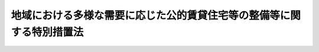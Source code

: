 .. _H17HO079:

======================================================================
地域における多様な需要に応じた公的賃貸住宅等の整備等に関する特別措置法
======================================================================

.. raw:: html
    
    
    <b>地域における多様な需要に応じた公的賃貸住宅等の整備等に関する特別措置法<br>
    （平成十七年六月二十九日法律第七十九号）</b><br><br>
    <div align="right">最終改正：平成二四年六月二七日法律第五一号</div><br><a name="0000000000000000000000000000000000000000000000000000000000000000000000000000000"></a>
    <br>
    　<a href="#1000000000001000000000000000000000000000000000000000000000000000000000000000000" target="data">第一章　総則（第一条―第三条）</a>
    <br>
    　<a href="#1000000000002000000000000000000000000000000000000000000000000000000000000000000" target="data">第二章　基本方針及び地域住宅協議会（第四条・第五条）</a>
    <br>
    　<a href="#1000000000003000000000000000000000000000000000000000000000000000000000000000000" target="data">第三章　地域住宅計画に基づく特別の措置</a>
    <br>
    　　<a href="#1000000000003000000001000000000000000000000000000000000000000000000000000000000" target="data">第一節　地域住宅計画の作成等（第六条）</a>
    <br>
    　　<a href="#1000000000003000000002000000000000000000000000000000000000000000000000000000000" target="data">第二節　交付金（第七条―第十条）</a>
    <br>
    　　<a href="#1000000000003000000003000000000000000000000000000000000000000000000000000000000" target="data">第三節　公的賃貸住宅等の整備等に関する特例（第十一条―第十三条）</a>
    <br>
    　<a href="#1000000000004000000000000000000000000000000000000000000000000000000000000000000" target="data">第四章　雑則（第十四条・第十五条）</a>
    <br>
    　<a href="#5000000000000000000000000000000000000000000000000000000000000000000000000000000" target="data">附則</a>
    <br>
    
    <p>　　　<b><a name="1000000000001000000000000000000000000000000000000000000000000000000000000000000">第一章　総則</a>
    </b>
    </p><p>
    </p><div class="arttitle"><a name="1000000000000000000000000000000000000000000000000100000000000000000000000000000">（目的）</a>
    </div><div class="item"><b>第一条</b>
    <a name="1000000000000000000000000000000000000000000000000100000000001000000000000000000"></a>
    　この法律は、社会経済情勢の変化に伴い国民の住宅に対する需要が地域において多様なものとなっていることにかんがみ、地域における多様な需要に応じた公的賃貸住宅等の整備等を、地方公共団体の自主性を尊重しつつ推進するため、国土交通大臣が策定する基本方針について定めるとともに、地域住宅計画に基づく公的賃貸住宅等の整備に関する事業その他の事業又は事務に充てるための交付金の交付等の特別の措置を講じ、もって国民生活の安定と豊かで住みよい地域社会の実現に寄与することを目的とする。
    </div>
    
    <p>
    </p><div class="arttitle"><a name="1000000000000000000000000000000000000000000000000200000000000000000000000000000">（定義）</a>
    </div><div class="item"><b>第二条</b>
    <a name="1000000000000000000000000000000000000000000000000200000000001000000000000000000"></a>
    　この法律において「公的賃貸住宅等」とは、次の各号のいずれかに該当する住宅をいう。
    <div class="number"><b><a name="1000000000000000000000000000000000000000000000000200000000001000000001000000000">一</a>
    </b>
    　地方公共団体が整備する住宅（地方公共団体がその整備に要する費用の一部を負担して整備の推進を図る住宅を含む。）
    </div>
    <div class="number"><b><a name="1000000000000000000000000000000000000000000000000200000000001000000002000000000">二</a>
    </b>
    　独立行政法人都市再生機構（以下「機構」という。）又は地方住宅供給公社（以下「公社」という。）が整備する賃貸住宅
    </div>
    <div class="number"><b><a name="1000000000000000000000000000000000000000000000000200000000001000000003000000000">三</a>
    </b>
    　<a href="/cgi-bin/idxrefer.cgi?H_FILE=%95%bd%8c%dc%96%40%8c%dc%93%f1&amp;REF_NAME=%93%c1%92%e8%97%44%97%c7%92%c0%91%dd%8f%5a%91%ee%82%cc%8b%9f%8b%8b%82%cc%91%a3%90%69%82%c9%8a%d6%82%b7%82%e9%96%40%97%a5&amp;ANCHOR_F=&amp;ANCHOR_T=" target="inyo">特定優良賃貸住宅の供給の促進に関する法律</a>
    （平成五年法律第五十二号。以下「特定優良賃貸住宅法」という。）<a href="/cgi-bin/idxrefer.cgi?H_FILE=%95%bd%8c%dc%96%40%8c%dc%93%f1&amp;REF_NAME=%91%e6%98%5a%8f%f0&amp;ANCHOR_F=1000000000000000000000000000000000000000000000000600000000000000000000000000000&amp;ANCHOR_T=1000000000000000000000000000000000000000000000000600000000000000000000000000000#1000000000000000000000000000000000000000000000000600000000000000000000000000000" target="inyo">第六条</a>
    に規定する特定優良賃貸住宅（以下「特定優良賃貸住宅」という。）
    </div>
    <div class="number"><b><a name="1000000000000000000000000000000000000000000000000200000000001000000004000000000">四</a>
    </b>
    　<a href="/cgi-bin/idxrefer.cgi?H_FILE=%95%bd%88%ea%8e%4f%96%40%93%f1%98%5a&amp;REF_NAME=%8d%82%97%ee%8e%d2%82%cc%8b%8f%8f%5a%82%cc%88%c0%92%e8%8a%6d%95%db%82%c9%8a%d6%82%b7%82%e9%96%40%97%a5&amp;ANCHOR_F=&amp;ANCHOR_T=" target="inyo">高齢者の居住の安定確保に関する法律</a>
    （平成十三年法律第二十六号。以下「高齢者居住安定確保法」という。）<a href="/cgi-bin/idxrefer.cgi?H_FILE=%95%bd%88%ea%8e%4f%96%40%93%f1%98%5a&amp;REF_NAME=%91%e6%8c%dc%8f%f0%91%e6%88%ea%8d%80&amp;ANCHOR_F=1000000000000000000000000000000000000000000000000500000000001000000000000000000&amp;ANCHOR_T=1000000000000000000000000000000000000000000000000500000000001000000000000000000#1000000000000000000000000000000000000000000000000500000000001000000000000000000" target="inyo">第五条第一項</a>
    の登録（<a href="/cgi-bin/idxrefer.cgi?H_FILE=%95%bd%88%ea%8e%4f%96%40%93%f1%98%5a&amp;REF_NAME=%93%af%8f%f0%91%e6%93%f1%8d%80&amp;ANCHOR_F=1000000000000000000000000000000000000000000000000500000000002000000000000000000&amp;ANCHOR_T=1000000000000000000000000000000000000000000000000500000000002000000000000000000#1000000000000000000000000000000000000000000000000500000000002000000000000000000" target="inyo">同条第二項</a>
    の登録の更新を含む。）に係る<a href="/cgi-bin/idxrefer.cgi?H_FILE=%95%bd%88%ea%8e%4f%96%40%93%f1%98%5a&amp;REF_NAME=%93%af%8f%f0%91%e6%88%ea%8d%80&amp;ANCHOR_F=1000000000000000000000000000000000000000000000000500000000001000000000000000000&amp;ANCHOR_T=1000000000000000000000000000000000000000000000000500000000001000000000000000000#1000000000000000000000000000000000000000000000000500000000001000000000000000000" target="inyo">同条第一項</a>
    に規定するサービス付き高齢者向け住宅（以下「登録サービス付き高齢者向け住宅」という。）
    </div>
    </div>
    <div class="item"><b><a name="1000000000000000000000000000000000000000000000000200000000002000000000000000000">２</a>
    </b>
    　この法律において「公共公益施設」とは、公的賃貸住宅等の整備に関する事業の施行に関連して必要となる施設であって、次の各号のいずれかに該当するものをいう。
    <div class="number"><b><a name="1000000000000000000000000000000000000000000000000200000000002000000001000000000">一</a>
    </b>
    　道路、公園、広場その他政令で定める公共の用に供する施設
    </div>
    <div class="number"><b><a name="1000000000000000000000000000000000000000000000000200000000002000000002000000000">二</a>
    </b>
    　公的賃貸住宅等の居住者の福祉又は利便のため必要な施設
    </div>
    </div>
    <div class="item"><b><a name="1000000000000000000000000000000000000000000000000200000000003000000000000000000">３</a>
    </b>
    　この法律において「公的賃貸住宅等の整備等」とは、公的賃貸住宅等又は公共公益施設の整備及び管理をいう。
    </div>
    
    <p>
    </p><div class="arttitle"><a name="1000000000000000000000000000000000000000000000000300000000000000000000000000000">（国及び地方公共団体の努力義務）</a>
    </div><div class="item"><b>第三条</b>
    <a name="1000000000000000000000000000000000000000000000000300000000001000000000000000000"></a>
    　国及び地方公共団体は、地域における住宅に対する多様な需要に応じた適切な規模、構造及び設備を有する良質な住宅の供給並びに市街地の整備改善を通じた良好な居住環境の形成を図るため、民間事業者の能力の活用及び居住者の福祉又は利便の増進に関する施策との連携を図りつつ、公的賃貸住宅等の整備に関する事業の実施、既存の公的賃貸住宅等の有効活用その他の必要な措置を講ずるよう努めなければならない。
    </div>
    
    
    <p>　　　<b><a name="1000000000002000000000000000000000000000000000000000000000000000000000000000000">第二章　基本方針及び地域住宅協議会</a>
    </b>
    </p><p>
    </p><div class="arttitle"><a name="1000000000000000000000000000000000000000000000000400000000000000000000000000000">（基本方針）</a>
    </div><div class="item"><b>第四条</b>
    <a name="1000000000000000000000000000000000000000000000000400000000001000000000000000000"></a>
    　国土交通大臣は、地域における住宅に対する多様な需要に応じた公的賃貸住宅等の整備等に関する基本的な方針（以下「基本方針」という。）を定めなければならない。
    </div>
    <div class="item"><b><a name="1000000000000000000000000000000000000000000000000400000000002000000000000000000">２</a>
    </b>
    　基本方針においては、次に掲げる事項を定めるものとする。
    <div class="number"><b><a name="1000000000000000000000000000000000000000000000000400000000002000000001000000000">一</a>
    </b>
    　地域における住宅に対する多様な需要に応じた公的賃貸住宅等の整備等の基本的方向
    </div>
    <div class="number"><b><a name="1000000000000000000000000000000000000000000000000400000000002000000002000000000">二</a>
    </b>
    　公的賃貸住宅等及び公共公益施設の整備に関する基本的事項
    </div>
    <div class="number"><b><a name="1000000000000000000000000000000000000000000000000400000000002000000003000000000">三</a>
    </b>
    　公的賃貸住宅等の有効活用、賃貸の条件その他の管理に関する基本的事項
    </div>
    <div class="number"><b><a name="1000000000000000000000000000000000000000000000000400000000002000000004000000000">四</a>
    </b>
    　公的賃貸住宅等の居住者の福祉又は利便の増進に関する施策との連携に関する基本的事項
    </div>
    <div class="number"><b><a name="1000000000000000000000000000000000000000000000000400000000002000000005000000000">五</a>
    </b>
    　第六条第一項に規定する地域住宅計画の作成に関する基本的事項
    </div>
    <div class="number"><b><a name="1000000000000000000000000000000000000000000000000400000000002000000006000000000">六</a>
    </b>
    　前各号に掲げるもののほか、地域における住宅に対する多様な需要に応じた公的賃貸住宅等の整備等に関する重要事項
    </div>
    </div>
    <div class="item"><b><a name="1000000000000000000000000000000000000000000000000400000000003000000000000000000">３</a>
    </b>
    　国土交通大臣は、基本方針を定めようとするときは、関係行政機関の長に協議しなければならない。
    </div>
    <div class="item"><b><a name="1000000000000000000000000000000000000000000000000400000000004000000000000000000">４</a>
    </b>
    　国土交通大臣は、基本方針を定めたときは、遅滞なく、これを公表しなければならない。
    </div>
    <div class="item"><b><a name="1000000000000000000000000000000000000000000000000400000000005000000000000000000">５</a>
    </b>
    　前二項の規定は、基本方針の変更について準用する。
    </div>
    
    <p>
    </p><div class="arttitle"><a name="1000000000000000000000000000000000000000000000000500000000000000000000000000000">（地域住宅協議会）</a>
    </div><div class="item"><b>第五条</b>
    <a name="1000000000000000000000000000000000000000000000000500000000001000000000000000000"></a>
    　都道府県、市町村、機構及び公社（以下「都道府県等」という。）は、地域における住宅に対する多様な需要に応じた公的賃貸住宅等の整備等に関し必要となるべき措置について協議するため、地域住宅協議会（以下「協議会」という。）を組織することができる。この場合において、都道府県等は、必要と認めるときは、協議会に、当該都道府県等以外の公的賃貸住宅等の整備等を行う者を加えることができる。
    </div>
    <div class="item"><b><a name="1000000000000000000000000000000000000000000000000500000000002000000000000000000">２</a>
    </b>
    　前項の協議を行うための会議において協議が調った事項については、協議会の構成員は、その協議の結果を尊重しなければならない。
    </div>
    <div class="item"><b><a name="1000000000000000000000000000000000000000000000000500000000003000000000000000000">３</a>
    </b>
    　前二項に定めるもののほか、協議会の運営に関し必要な事項は、協議会が定める。
    </div>
    
    
    <p>　　　<b><a name="1000000000003000000000000000000000000000000000000000000000000000000000000000000">第三章　地域住宅計画に基づく特別の措置</a>
    </b>
    </p><p>　　　　<b><a name="1000000000003000000001000000000000000000000000000000000000000000000000000000000">第一節　地域住宅計画の作成等</a>
    </b>
    </p><p>
    </p><div class="item"><b><a name="1000000000000000000000000000000000000000000000000600000000000000000000000000000">第六条</a>
    </b>
    <a name="1000000000000000000000000000000000000000000000000600000000001000000000000000000"></a>
    　地方公共団体は、その区域について、基本方針に基づき、地域における住宅に対する多様な需要に応じた公的賃貸住宅等の整備等に関する計画（以下「地域住宅計画」という。）を作成することができる。
    </div>
    <div class="item"><b><a name="1000000000000000000000000000000000000000000000000600000000002000000000000000000">２</a>
    </b>
    　地域住宅計画には、第一号から第三号までに掲げる事項を記載するものとするとともに、第四号に掲げる事項を記載するよう努めるものとする。
    <div class="number"><b><a name="1000000000000000000000000000000000000000000000000600000000002000000001000000000">一</a>
    </b>
    　地域における住宅に対する多様な需要に対応するために必要な次に掲げる事業に関する事項<div class="para1"><b>イ</b>　公的賃貸住宅等の整備に関する事業</div>
    <div class="para1"><b>ロ</b>　公共公益施設の整備に関する事業</div>
    <div class="para1"><b>ハ</b>　その他国土交通省令で定める事業</div>
    
    </div>
    <div class="number"><b><a name="1000000000000000000000000000000000000000000000000600000000002000000002000000000">二</a>
    </b>
    　前号の事業と一体となってその効果を増大させるために必要な事業又は事務に関する事項
    </div>
    <div class="number"><b><a name="1000000000000000000000000000000000000000000000000600000000002000000003000000000">三</a>
    </b>
    　計画期間
    </div>
    <div class="number"><b><a name="1000000000000000000000000000000000000000000000000600000000002000000004000000000">四</a>
    </b>
    　地域における住宅に対する多様な需要に応じた公的賃貸住宅等の整備等に関する方針
    </div>
    </div>
    <div class="item"><b><a name="1000000000000000000000000000000000000000000000000600000000003000000000000000000">３</a>
    </b>
    　前項第一号及び第二号に掲げる事項には、当該地域住宅計画を作成する地方公共団体が実施する事業又は事務（以下「事業等」という。）に係るものを記載するほか、必要に応じ、機構、公社又は地域における良好な居住環境の形成を図る活動を行うことを目的とする<a href="/cgi-bin/idxrefer.cgi?H_FILE=%95%bd%88%ea%81%5a%96%40%8e%b5&amp;REF_NAME=%93%c1%92%e8%94%f1%89%63%97%98%8a%88%93%ae%91%a3%90%69%96%40&amp;ANCHOR_F=&amp;ANCHOR_T=" target="inyo">特定非営利活動促進法</a>
    （平成十年法律第七号）<a href="/cgi-bin/idxrefer.cgi?H_FILE=%95%bd%88%ea%81%5a%96%40%8e%b5&amp;REF_NAME=%91%e6%93%f1%8f%f0%91%e6%93%f1%8d%80&amp;ANCHOR_F=1000000000000000000000000000000000000000000000000200000000002000000000000000000&amp;ANCHOR_T=1000000000000000000000000000000000000000000000000200000000002000000000000000000#1000000000000000000000000000000000000000000000000200000000002000000000000000000" target="inyo">第二条第二項</a>
    に規定する特定非営利活動法人、一般社団法人、一般財団法人若しくはこれらに準ずる者として国土交通省令で定めるもの（以下「機構等」という。）が実施する事業等（当該地方公共団体が当該事業等に要する費用の一部を負担してその推進を図るものに限る。）に係るものを記載することができる。
    </div>
    <div class="item"><b><a name="1000000000000000000000000000000000000000000000000600000000004000000000000000000">４</a>
    </b>
    　地方公共団体は、地域住宅計画に機構等が実施する事業等に係る事項を記載しようとするときは、当該事項について、あらかじめ、当該機構等の同意を得なければならない。
    </div>
    <div class="item"><b><a name="1000000000000000000000000000000000000000000000000600000000005000000000000000000">５</a>
    </b>
    　<a href="/cgi-bin/idxrefer.cgi?H_FILE=%8f%ba%93%f1%93%f1%96%40%98%5a%8e%b5&amp;REF_NAME=%92%6e%95%fb%8e%a9%8e%a1%96%40&amp;ANCHOR_F=&amp;ANCHOR_T=" target="inyo">地方自治法</a>
    （昭和二十二年法律第六十七号）<a href="/cgi-bin/idxrefer.cgi?H_FILE=%8f%ba%93%f1%93%f1%96%40%98%5a%8e%b5&amp;REF_NAME=%91%e6%93%f1%95%53%8c%dc%8f%5c%93%f1%8f%f0%82%cc%8f%5c%8b%e3%91%e6%88%ea%8d%80&amp;ANCHOR_F=1000000000000000000000000000000000000000000000025201900000001000000000000000000&amp;ANCHOR_T=1000000000000000000000000000000000000000000000025201900000001000000000000000000#1000000000000000000000000000000000000000000000025201900000001000000000000000000" target="inyo">第二百五十二条の十九第一項</a>
    に規定する指定都市及び<a href="/cgi-bin/idxrefer.cgi?H_FILE=%8f%ba%93%f1%93%f1%96%40%98%5a%8e%b5&amp;REF_NAME=%93%af%96%40%91%e6%93%f1%95%53%8c%dc%8f%5c%93%f1%8f%f0%82%cc%93%f1%8f%5c%93%f1%91%e6%88%ea%8d%80&amp;ANCHOR_F=1000000000000000000000000000000000000000000000025202200000001000000000000000000&amp;ANCHOR_T=1000000000000000000000000000000000000000000000025202200000001000000000000000000#1000000000000000000000000000000000000000000000025202200000001000000000000000000" target="inyo">同法第二百五十二条の二十二第一項</a>
    に規定する中核市以外の市町村（特定優良賃貸住宅に係る場合にあっては、町村）は、第二項第一号イに掲げる事業に関する事項に、特定優良賃貸住宅又は登録サービス付き高齢者向け住宅の整備に関する事業に関する事項を記載しようとするときは、当該事項について、あらかじめ、都道府県知事に協議し、その同意を得なければならない。
    </div>
    <div class="item"><b><a name="1000000000000000000000000000000000000000000000000600000000006000000000000000000">６</a>
    </b>
    　地方公共団体は、<a href="/cgi-bin/idxrefer.cgi?H_FILE=%8f%ba%93%f1%98%5a%96%40%88%ea%8b%e3%8e%4f&amp;REF_NAME=%8c%f6%89%63%8f%5a%91%ee%96%40&amp;ANCHOR_F=&amp;ANCHOR_T=" target="inyo">公営住宅法</a>
    （昭和二十六年法律第百九十三号）<a href="/cgi-bin/idxrefer.cgi?H_FILE=%8f%ba%93%f1%98%5a%96%40%88%ea%8b%e3%8e%4f&amp;REF_NAME=%91%e6%93%f1%8f%f0%91%e6%8f%5c%8c%dc%8d%86&amp;ANCHOR_F=1000000000000000000000000000000000000000000000000200000000006000000015000000000&amp;ANCHOR_T=1000000000000000000000000000000000000000000000000200000000006000000015000000000#1000000000000000000000000000000000000000000000000200000000006000000015000000000" target="inyo">第二条第十五号</a>
    に規定する公営住宅建替事業（以下「公営住宅建替事業」という。）の施行に併せて当該公営住宅建替事業が施行される土地の区域において新たに公共公益施設（<a href="/cgi-bin/idxrefer.cgi?H_FILE=%95%bd%88%ea%8e%b5%96%40%88%ea%93%f1%8e%4f&amp;REF_NAME=%8f%e1%8a%51%8e%d2%82%cc%93%fa%8f%ed%90%b6%8a%88%8b%79%82%d1%8e%d0%89%ef%90%b6%8a%88%82%f0%91%8d%8d%87%93%49%82%c9%8e%78%89%87%82%b7%82%e9%82%bd%82%df%82%cc%96%40%97%a5&amp;ANCHOR_F=&amp;ANCHOR_T=" target="inyo">障害者の日常生活及び社会生活を総合的に支援するための法律</a>
    （平成十七年法律第百二十三号）<a href="/cgi-bin/idxrefer.cgi?H_FILE=%95%bd%88%ea%8e%b5%96%40%88%ea%93%f1%8e%4f&amp;REF_NAME=%91%e6%8c%dc%8f%f0%91%e6%8f%5c%8c%dc%8d%80&amp;ANCHOR_F=1000000000000000000000000000000000000000000000000500000000015000000000000000000&amp;ANCHOR_T=1000000000000000000000000000000000000000000000000500000000015000000000000000000#1000000000000000000000000000000000000000000000000500000000015000000000000000000" target="inyo">第五条第十五項</a>
    に規定する共同生活援助を行う事業の用に供する施設その他の政令で定める施設に限る。）又は<a href="/cgi-bin/idxrefer.cgi?H_FILE=%8f%ba%93%f1%98%5a%96%40%88%ea%8b%e3%8e%4f&amp;REF_NAME=%8c%f6%89%63%8f%5a%91%ee%96%40%91%e6%8e%4f%8f%5c%8f%f0%91%e6%93%f1%8d%80&amp;ANCHOR_F=1000000000000000000000000000000000000000000000003000000000002000000000000000000&amp;ANCHOR_T=1000000000000000000000000000000000000000000000003000000000002000000000000000000#1000000000000000000000000000000000000000000000003000000000002000000000000000000" target="inyo">公営住宅法第三十条第二項</a>
    に規定する公共賃貸住宅以外の特定優良賃貸住宅若しくは登録サービス付き高齢者向け住宅を整備することが地域における住宅に対する需要に応じた公的賃貸住宅等の供給及び良好な居住環境の形成のため必要と認められる場合には、第二項第一号イに掲げる事業に関する事項に、当該公営住宅建替事業に関する事項を記載することができる。
    </div>
    <div class="item"><b><a name="1000000000000000000000000000000000000000000000000600000000007000000000000000000">７</a>
    </b>
    　地方公共団体は、<a href="/cgi-bin/idxrefer.cgi?H_FILE=%95%bd%8c%dc%96%40%8c%dc%93%f1&amp;REF_NAME=%93%c1%92%e8%97%44%97%c7%92%c0%91%dd%8f%5a%91%ee%96%40%91%e6%8e%4f%8f%f0%91%e6%8e%6c%8d%86&amp;ANCHOR_F=1000000000000000000000000000000000000000000000000300000000007000000004000000000&amp;ANCHOR_T=1000000000000000000000000000000000000000000000000300000000007000000004000000000#1000000000000000000000000000000000000000000000000300000000007000000004000000000" target="inyo">特定優良賃貸住宅法第三条第四号</a>
    に規定する資格を有する入居者をその全部又は一部について確保することができない特定優良賃貸住宅を活用し、第二項第一号の事業の実施に伴い住宅の明渡しの請求を受けた者その他当該地域住宅計画を作成する地方公共団体の区域内において住宅の確保に特に配慮を要する者（<a href="/cgi-bin/idxrefer.cgi?H_FILE=%95%bd%8c%dc%96%40%8c%dc%93%f1&amp;REF_NAME=%93%c1%92%e8%97%44%97%c7%92%c0%91%dd%8f%5a%91%ee%96%40%91%e6%8e%4f%8f%f0%91%e6%8e%6c%8d%86&amp;ANCHOR_F=1000000000000000000000000000000000000000000000000300000000007000000004000000000&amp;ANCHOR_T=1000000000000000000000000000000000000000000000000300000000007000000004000000000#1000000000000000000000000000000000000000000000000300000000007000000004000000000" target="inyo">特定優良賃貸住宅法第三条第四号</a>
    に規定する資格を有する者を除く。以下「配慮入居者」という。）に対する住宅を供給することが必要と認められる場合には、同項第二号に掲げる事項に、配慮入居者及び特定優良賃貸住宅の当該配慮入居者に対する賃貸に関する事項を記載することができる。
    </div>
    <div class="item"><b><a name="1000000000000000000000000000000000000000000000000600000000008000000000000000000">８</a>
    </b>
    　地方公共団体は、地域住宅計画を作成したときは、遅滞なく、これを公表するよう努めるとともに、都道府県にあっては関係市町村に、市町村にあっては都道府県に、当該地域住宅計画の写しを送付しなければならない。
    </div>
    <div class="item"><b><a name="1000000000000000000000000000000000000000000000000600000000009000000000000000000">９</a>
    </b>
    　第三項から前項までの規定は、地域住宅計画の変更について準用する。
    </div>
    
    
    <p>　　　　<b><a name="1000000000003000000002000000000000000000000000000000000000000000000000000000000">第二節　交付金</a>
    </b>
    </p><p>
    </p><div class="arttitle"><a name="1000000000000000000000000000000000000000000000000700000000000000000000000000000">（交付金の交付等）</a>
    </div><div class="item"><b>第七条</b>
    <a name="1000000000000000000000000000000000000000000000000700000000001000000000000000000"></a>
    　地方公共団体は、次項の交付金を充てて地域住宅計画に基づく事業等の実施（機構等が実施する事業等に要する費用の一部の負担を含む。同項において同じ。）をしようとするときは、当該地域住宅計画を国土交通大臣に提出しなければならない。
    </div>
    <div class="item"><b><a name="1000000000000000000000000000000000000000000000000700000000002000000000000000000">２</a>
    </b>
    　国は、地方公共団体に対し、前項の規定により提出された地域住宅計画に基づく事業等の実施に要する経費に充てるため、公的賃貸住宅等の整備の状況その他の事項を基礎として国土交通省令で定めるところにより、予算の範囲内で、交付金を交付することができる。
    </div>
    <div class="item"><b><a name="1000000000000000000000000000000000000000000000000700000000003000000000000000000">３</a>
    </b>
    　前項の交付金を充てて行う事業に要する費用については、<a href="/cgi-bin/idxrefer.cgi?H_FILE=%8f%ba%93%f1%98%5a%96%40%88%ea%8b%e3%8e%4f&amp;REF_NAME=%8c%f6%89%63%8f%5a%91%ee%96%40&amp;ANCHOR_F=&amp;ANCHOR_T=" target="inyo">公営住宅法</a>
    その他の法令の規定に基づく国の補助又は負担は、当該規定にかかわらず、行わないものとする。
    </div>
    <div class="item"><b><a name="1000000000000000000000000000000000000000000000000700000000004000000000000000000">４</a>
    </b>
    　前三項に定めるもののほか、第二項の交付金の交付に関し必要な事項は、国土交通省令で定める。
    </div>
    
    <p>
    </p><div class="arttitle"><a name="1000000000000000000000000000000000000000000000000800000000000000000000000000000">（交付金に係る改良住宅の管理及び処分）</a>
    </div><div class="item"><b>第八条</b>
    <a name="1000000000000000000000000000000000000000000000000800000000001000000000000000000"></a>
    　前条第二項の交付金を充てて建設された<a href="/cgi-bin/idxrefer.cgi?H_FILE=%8f%ba%8e%4f%8c%dc%96%40%94%aa%8e%6c&amp;REF_NAME=%8f%5a%91%ee%92%6e%8b%e6%89%fc%97%c7%96%40&amp;ANCHOR_F=&amp;ANCHOR_T=" target="inyo">住宅地区改良法</a>
    （昭和三十五年法律第八十四号）<a href="/cgi-bin/idxrefer.cgi?H_FILE=%8f%ba%8e%4f%8c%dc%96%40%94%aa%8e%6c&amp;REF_NAME=%91%e6%93%f1%8f%f0%91%e6%98%5a%8d%80&amp;ANCHOR_F=1000000000000000000000000000000000000000000000000200000000006000000000000000000&amp;ANCHOR_T=1000000000000000000000000000000000000000000000000200000000006000000000000000000#1000000000000000000000000000000000000000000000000200000000006000000000000000000" target="inyo">第二条第六項</a>
    に規定する改良住宅についての<a href="/cgi-bin/idxrefer.cgi?H_FILE=%8f%ba%8e%4f%8c%dc%96%40%94%aa%8e%6c&amp;REF_NAME=%93%af%96%40%91%e6%93%f1%8f%5c%8b%e3%8f%f0&amp;ANCHOR_F=1000000000000000000000000000000000000000000000002900000000000000000000000000000&amp;ANCHOR_T=1000000000000000000000000000000000000000000000002900000000000000000000000000000#1000000000000000000000000000000000000000000000002900000000000000000000000000000" target="inyo">同法第二十九条</a>
    の規定の適用については、<a href="/cgi-bin/idxrefer.cgi?H_FILE=%8f%ba%8e%4f%8c%dc%96%40%94%aa%8e%6c&amp;REF_NAME=%93%af%8f%f0%91%e6%88%ea%8d%80&amp;ANCHOR_F=1000000000000000000000000000000000000000000000002900000000001000000000000000000&amp;ANCHOR_T=1000000000000000000000000000000000000000000000002900000000001000000000000000000#1000000000000000000000000000000000000000000000002900000000001000000000000000000" target="inyo">同条第一項</a>
    中「<a href="/cgi-bin/idxrefer.cgi?H_FILE=%8f%ba%8e%4f%8c%dc%96%40%94%aa%8e%6c&amp;REF_NAME=%91%e6%93%f1%8f%5c%8e%b5%8f%f0%91%e6%93%f1%8d%80&amp;ANCHOR_F=1000000000000000000000000000000000000000000000002700000000002000000000000000000&amp;ANCHOR_T=1000000000000000000000000000000000000000000000002700000000002000000000000000000#1000000000000000000000000000000000000000000000002700000000002000000000000000000" target="inyo">第二十七条第二項</a>
    の規定により国の補助を受けて」とあるのは「地域における多様な需要に応じた公的賃貸住宅等の整備等に関する特別措置法（平成十七年法律第七十九号）第七条第二項の交付金を充てて」と、同条第三項中「第十三条第三項」とあるのは「第十二条第一項中「の補助」とあるのは「の補助（地域における多様な需要に応じた公的賃貸住宅等の整備等に関する特別措置法（平成十七年法律第七十九号）第七条第二項の交付金（以下この項において「地域住宅交付金」という。）を含む。）」と、「から補助」とあるのは「から補助（地域住宅交付金を含む。）」と、旧<a href="/cgi-bin/idxrefer.cgi?H_FILE=%8f%ba%93%f1%98%5a%96%40%88%ea%8b%e3%8e%4f&amp;REF_NAME=%8c%f6%89%63%8f%5a%91%ee%96%40%91%e6%8f%5c%8e%4f%8f%f0%91%e6%8e%4f%8d%80&amp;ANCHOR_F=1000000000000000000000000000000000000000000000001300000000003000000000000000000&amp;ANCHOR_T=1000000000000000000000000000000000000000000000001300000000003000000000000000000#1000000000000000000000000000000000000000000000001300000000003000000000000000000" target="inyo">公営住宅法第十三条第三項</a>
    」とする。
    </div>
    
    <p>
    </p><div class="arttitle"><a name="1000000000000000000000000000000000000000000000000900000000000000000000000000000">（交付金に係る都心共同住宅供給事業により建設された住宅の家賃又は価額等）</a>
    </div><div class="item"><b>第九条</b>
    <a name="1000000000000000000000000000000000000000000000000900000000001000000000000000000"></a>
    　<a href="/cgi-bin/idxrefer.cgi?H_FILE=%8f%ba%8c%dc%81%5a%96%40%98%5a%8e%b5&amp;REF_NAME=%91%e5%93%73%8e%73%92%6e%88%e6%82%c9%82%a8%82%af%82%e9%8f%5a%91%ee%8b%79%82%d1%8f%5a%91%ee%92%6e%82%cc%8b%9f%8b%8b%82%cc%91%a3%90%69%82%c9%8a%d6%82%b7%82%e9%93%c1%95%ca%91%5b%92%75%96%40&amp;ANCHOR_F=&amp;ANCHOR_T=" target="inyo">大都市地域における住宅及び住宅地の供給の促進に関する特別措置法</a>
    （昭和五十年法律第六十七号）<a href="/cgi-bin/idxrefer.cgi?H_FILE=%8f%ba%8c%dc%81%5a%96%40%98%5a%8e%b5&amp;REF_NAME=%91%e6%95%53%88%ea%8f%f0%82%cc%8c%dc%91%e6%88%ea%8d%80&amp;ANCHOR_F=1000000000000000000000000000000000000000000000010100500000001000000000000000000&amp;ANCHOR_T=1000000000000000000000000000000000000000000000010100500000001000000000000000000#1000000000000000000000000000000000000000000000010100500000001000000000000000000" target="inyo">第百一条の五第一項</a>
    に規定する認定事業者である地方公共団体が<a href="/cgi-bin/idxrefer.cgi?H_FILE=%8f%ba%8c%dc%81%5a%96%40%98%5a%8e%b5&amp;REF_NAME=%91%e6%8e%b5%8f%f0%91%e6%93%f1%8d%80&amp;ANCHOR_F=1000000000000000000000000000000000000000000000000700000000002000000000000000000&amp;ANCHOR_T=1000000000000000000000000000000000000000000000000700000000002000000000000000000#1000000000000000000000000000000000000000000000000700000000002000000000000000000" target="inyo">第七条第二項</a>
    の交付金を充てて実施する都心共同住宅供給事業（<a href="/cgi-bin/idxrefer.cgi?H_FILE=%8f%ba%8c%dc%81%5a%96%40%98%5a%8e%b5&amp;REF_NAME=%93%af%96%40%91%e6%93%f1%8f%f0%91%e6%8c%dc%8d%86&amp;ANCHOR_F=1000000000000000000000000000000000000000000000000200000000001000000005000000000&amp;ANCHOR_T=1000000000000000000000000000000000000000000000000200000000001000000005000000000#1000000000000000000000000000000000000000000000000200000000001000000005000000000" target="inyo">同法第二条第五号</a>
    に規定する都心共同住宅供給事業をいう。）により建設される住宅についての<a href="/cgi-bin/idxrefer.cgi?H_FILE=%8f%ba%8c%dc%81%5a%96%40%98%5a%8e%b5&amp;REF_NAME=%93%af%96%40%91%e6%95%53%88%ea%8f%f0%82%cc%8f%5c%88%ea&amp;ANCHOR_F=1000000000000000000000000000000000000000000000010101100000000000000000000000000&amp;ANCHOR_T=1000000000000000000000000000000000000000000000010101100000000000000000000000000#1000000000000000000000000000000000000000000000010101100000000000000000000000000" target="inyo">同法第百一条の十一</a>
    及び<a href="/cgi-bin/idxrefer.cgi?H_FILE=%8f%ba%8c%dc%81%5a%96%40%98%5a%8e%b5&amp;REF_NAME=%91%e6%95%53%8f%5c%8e%4f%8f%f0%82%cc%93%f1&amp;ANCHOR_F=1000000000000000000000000000000000000000000000011300200000000000000000000000000&amp;ANCHOR_T=1000000000000000000000000000000000000000000000011300200000000000000000000000000#1000000000000000000000000000000000000000000000011300200000000000000000000000000" target="inyo">第百十三条の二</a>
    の規定の適用については、<a href="/cgi-bin/idxrefer.cgi?H_FILE=%8f%ba%8c%dc%81%5a%96%40%98%5a%8e%b5&amp;REF_NAME=%93%af%96%40%91%e6%95%53%88%ea%8f%f0%82%cc%8f%5c%88%ea%91%e6%88%ea%8d%80&amp;ANCHOR_F=1000000000000000000000000000000000000000000000010101100000001000000000000000000&amp;ANCHOR_T=1000000000000000000000000000000000000000000000010101100000001000000000000000000#1000000000000000000000000000000000000000000000010101100000001000000000000000000" target="inyo">同法第百一条の十一第一項</a>
    及び<a href="/cgi-bin/idxrefer.cgi?H_FILE=%8f%ba%8c%dc%81%5a%96%40%98%5a%8e%b5&amp;REF_NAME=%91%e6%8e%4f%8d%80&amp;ANCHOR_F=1000000000000000000000000000000000000000000000010101100000003000000000000000000&amp;ANCHOR_T=1000000000000000000000000000000000000000000000010101100000003000000000000000000#1000000000000000000000000000000000000000000000010101100000003000000000000000000" target="inyo">第三項</a>
    中「前条第一項又は第二項の規定による補助」とあるのは「地域における多様な需要に応じた公的賃貸住宅等の整備等に関する特別措置法（平成十七年法律第七十九号）第七条第二項の交付金」と、同法第百十三条の二第一号中「第百一条の十第一項又は第二項の規定による補助」とあるのは「地域における多様な需要に応じた公的賃貸住宅等の整備等に関する特別措置法第七条第二項の交付金の交付」と、「当該補助」とあるのは「当該交付金」とする。
    </div>
    
    <p>
    </p><div class="arttitle"><a name="1000000000000000000000000000000000000000000000001000000000000000000000000000000">（交付金に係る高齢者向けの優良な賃貸住宅についての周知措置）</a>
    </div><div class="item"><b>第十条</b>
    <a name="1000000000000000000000000000000000000000000000001000000000001000000000000000000"></a>
    　地方公共団体が第七条第二項の交付金を充てて整備する<a href="/cgi-bin/idxrefer.cgi?H_FILE=%95%bd%88%ea%8e%4f%96%40%93%f1%98%5a&amp;REF_NAME=%8d%82%97%ee%8e%d2%8b%8f%8f%5a%88%c0%92%e8%8a%6d%95%db%96%40%91%e6%8e%6c%8f%5c%8c%dc%8f%f0%91%e6%88%ea%8d%80&amp;ANCHOR_F=1000000000000000000000000000000000000000000000004500000000001000000000000000000&amp;ANCHOR_T=1000000000000000000000000000000000000000000000004500000000001000000000000000000#1000000000000000000000000000000000000000000000004500000000001000000000000000000" target="inyo">高齢者居住安定確保法第四十五条第一項</a>
    の賃貸住宅についての<a href="/cgi-bin/idxrefer.cgi?H_FILE=%95%bd%88%ea%8e%4f%96%40%93%f1%98%5a&amp;REF_NAME=%8d%82%97%ee%8e%d2%8b%8f%8f%5a%88%c0%92%e8%8a%6d%95%db%96%40%91%e6%8c%dc%8f%5c%8f%f0&amp;ANCHOR_F=1000000000000000000000000000000000000000000000005000000000000000000000000000000&amp;ANCHOR_T=1000000000000000000000000000000000000000000000005000000000000000000000000000000#1000000000000000000000000000000000000000000000005000000000000000000000000000000" target="inyo">高齢者居住安定確保法第五十条</a>
    の規定の適用については、<a href="/cgi-bin/idxrefer.cgi?H_FILE=%95%bd%88%ea%8e%4f%96%40%93%f1%98%5a&amp;REF_NAME=%93%af%8f%f0&amp;ANCHOR_F=1000000000000000000000000000000000000000000000005000000000000000000000000000000&amp;ANCHOR_T=1000000000000000000000000000000000000000000000005000000000000000000000000000000#1000000000000000000000000000000000000000000000005000000000000000000000000000000" target="inyo">同条</a>
    中「<a href="/cgi-bin/idxrefer.cgi?H_FILE=%95%bd%88%ea%8e%4f%96%40%93%f1%98%5a&amp;REF_NAME=%91%e6%8e%6c%8f%5c%8c%dc%8f%f0&amp;ANCHOR_F=1000000000000000000000000000000000000000000000004500000000000000000000000000000&amp;ANCHOR_T=1000000000000000000000000000000000000000000000004500000000000000000000000000000#1000000000000000000000000000000000000000000000004500000000000000000000000000000" target="inyo">第四十五条</a>
    、第四十七条第四項、第四十八条第一項若しくは前条又は第四十七条第一項の規定による費用の補助又は負担を受けて整備し、又は家賃を減額する」とあるのは、「地域における多様な需要に応じた公的賃貸住宅等の整備等に関する特別措置法（平成十七年法律第七十九号）第七条第二項の交付金を充てて整備し、又は第四十五条第二項の規定による補助を受けて家賃を減額する」とする。
    </div>
    
    
    <p>　　　　<b><a name="1000000000003000000003000000000000000000000000000000000000000000000000000000000">第三節　公的賃貸住宅等の整備等に関する特例</a>
    </b>
    </p><p>
    </p><div class="arttitle"><a name="1000000000000000000000000000000000000000000000001100000000000000000000000000000">（</a><a href="/cgi-bin/idxrefer.cgi?H_FILE=%95%bd%8c%dc%96%40%8c%dc%93%f1&amp;REF_NAME=%93%c1%92%e8%97%44%97%c7%92%c0%91%dd%8f%5a%91%ee%96%40&amp;ANCHOR_F=&amp;ANCHOR_T=" target="inyo">特定優良賃貸住宅法</a>
    の規定による事務の町村長による実施）
    </div><div class="item"><b>第十一条</b>
    <a name="1000000000000000000000000000000000000000000000001100000000001000000000000000000"></a>
    　都道府県知事は、<a href="/cgi-bin/idxrefer.cgi?H_FILE=%95%bd%8c%dc%96%40%8c%dc%93%f1&amp;REF_NAME=%93%c1%92%e8%97%44%97%c7%92%c0%91%dd%8f%5a%91%ee%96%40&amp;ANCHOR_F=&amp;ANCHOR_T=" target="inyo">特定優良賃貸住宅法</a>
    の規定又は<a href="/cgi-bin/idxrefer.cgi?H_FILE=%95%bd%8c%dc%96%40%8c%dc%93%f1&amp;REF_NAME=%91%e6%8f%5c%8e%4f%8f%f0&amp;ANCHOR_F=1000000000000000000000000000000000000000000000001300000000000000000000000000000&amp;ANCHOR_T=1000000000000000000000000000000000000000000000001300000000000000000000000000000#1000000000000000000000000000000000000000000000001300000000000000000000000000000" target="inyo">第十三条</a>
    の規定にかかわらず、これらの規定によりその権限に属する事務であって、町村が作成した地域住宅計画に第六条第三項の規定により記載された特定優良賃貸住宅の整備に関する事業に係るものについては、政令で定めるところにより、当該町村の長が行うこととすることができる。
    </div>
    
    <p>
    </p><div class="arttitle"><a name="1000000000000000000000000000000000000000000000001200000000000000000000000000000">（公営住宅建替事業の施行の要件に関する特例）</a>
    </div><div class="item"><b>第十二条</b>
    <a name="1000000000000000000000000000000000000000000000001200000000001000000000000000000"></a>
    　第六条第六項の規定により地域住宅計画に記載された公営住宅建替事業に係る<a href="/cgi-bin/idxrefer.cgi?H_FILE=%8f%ba%93%f1%98%5a%96%40%88%ea%8b%e3%8e%4f&amp;REF_NAME=%8c%f6%89%63%8f%5a%91%ee%96%40%91%e6%8e%4f%8f%5c%98%5a%8f%f0%91%e6%8e%4f%8d%86&amp;ANCHOR_F=1000000000000000000000000000000000000000000000003600000000001000000003000000000&amp;ANCHOR_T=1000000000000000000000000000000000000000000000003600000000001000000003000000000#1000000000000000000000000000000000000000000000003600000000001000000003000000000" target="inyo">公営住宅法第三十六条第三号</a>
    の規定の適用については、<a href="/cgi-bin/idxrefer.cgi?H_FILE=%8f%ba%93%f1%98%5a%96%40%88%ea%8b%e3%8e%4f&amp;REF_NAME=%93%af%8d%86&amp;ANCHOR_F=1000000000000000000000000000000000000000000000003600000000001000000003000000000&amp;ANCHOR_T=1000000000000000000000000000000000000000000000003600000000001000000003000000000#1000000000000000000000000000000000000000000000003600000000001000000003000000000" target="inyo">同号</a>
    ただし書中「社会福祉施設又は公共賃貸住宅」とあるのは、「社会福祉施設若しくは公共賃貸住宅又は地域における多様な需要に応じた公的賃貸住宅等の整備等に関する特別措置法（平成十七年法律第七十九号）第六条第一項に規定する地域住宅計画に同条第六項の規定により記載された同項に規定する公共公益施設、特定優良賃貸住宅若しくは登録サービス付き高齢者向け住宅」とする。
    </div>
    
    <p>
    </p><div class="arttitle"><a name="1000000000000000000000000000000000000000000000001300000000000000000000000000000">（特定優良賃貸住宅の入居者の資格に係る認定の基準の特例）</a>
    </div><div class="item"><b>第十三条</b>
    <a name="1000000000000000000000000000000000000000000000001300000000001000000000000000000"></a>
    　第六条第七項の規定により地域住宅計画に配慮入居者及び特定優良賃貸住宅の当該配慮入居者に対する賃貸に関する事項を記載した地方公共団体の区域内において、<a href="/cgi-bin/idxrefer.cgi?H_FILE=%95%bd%8c%dc%96%40%8c%dc%93%f1&amp;REF_NAME=%93%c1%92%e8%97%44%97%c7%92%c0%91%dd%8f%5a%91%ee%96%40%91%e6%8c%dc%8f%f0%91%e6%88%ea%8d%80&amp;ANCHOR_F=1000000000000000000000000000000000000000000000000500000000001000000000000000000&amp;ANCHOR_T=1000000000000000000000000000000000000000000000000500000000001000000000000000000#1000000000000000000000000000000000000000000000000500000000001000000000000000000" target="inyo">特定優良賃貸住宅法第五条第一項</a>
    に規定する認定事業者（第三項において「認定事業者」という。）は、特定優良賃貸住宅の全部又は一部について<a href="/cgi-bin/idxrefer.cgi?H_FILE=%95%bd%8c%dc%96%40%8c%dc%93%f1&amp;REF_NAME=%93%c1%92%e8%97%44%97%c7%92%c0%91%dd%8f%5a%91%ee%96%40%91%e6%8e%4f%8f%f0%91%e6%8e%6c%8d%86&amp;ANCHOR_F=1000000000000000000000000000000000000000000000000300000000001000000004000000000&amp;ANCHOR_T=1000000000000000000000000000000000000000000000000300000000001000000004000000000#1000000000000000000000000000000000000000000000000300000000001000000004000000000" target="inyo">特定優良賃貸住宅法第三条第四号</a>
    に規定する資格を有する入居者を国土交通省令で定める期間以上確保することができないときは、<a href="/cgi-bin/idxrefer.cgi?H_FILE=%95%bd%8c%dc%96%40%8c%dc%93%f1&amp;REF_NAME=%93%c1%92%e8%97%44%97%c7%92%c0%91%dd%8f%5a%91%ee%96%40&amp;ANCHOR_F=&amp;ANCHOR_T=" target="inyo">特定優良賃貸住宅法</a>
    の規定にかかわらず、都道府県知事（市の区域内にあっては、当該市の長。以下同じ。）の承認を受けて、その全部又は一部を当該地域住宅計画に記載された配慮入居者に賃貸することができる。
    </div>
    <div class="item"><b><a name="1000000000000000000000000000000000000000000000001300000000002000000000000000000">２</a>
    </b>
    　前項の規定により特定優良賃貸住宅の全部又は一部を賃貸する場合においては、当該賃貸借を、<a href="/cgi-bin/idxrefer.cgi?H_FILE=%95%bd%8e%4f%96%40%8b%e3%81%5a&amp;REF_NAME=%8e%d8%92%6e%8e%d8%89%c6%96%40&amp;ANCHOR_F=&amp;ANCHOR_T=" target="inyo">借地借家法</a>
    （平成三年法律第九十号）<a href="/cgi-bin/idxrefer.cgi?H_FILE=%95%bd%8e%4f%96%40%8b%e3%81%5a&amp;REF_NAME=%91%e6%8e%4f%8f%5c%94%aa%8f%f0%91%e6%88%ea%8d%80&amp;ANCHOR_F=1000000000000000000000000000000000000000000000003800000000001000000000000000000&amp;ANCHOR_T=1000000000000000000000000000000000000000000000003800000000001000000000000000000#1000000000000000000000000000000000000000000000003800000000001000000000000000000" target="inyo">第三十八条第一項</a>
    の規定による建物の賃貸借（国土交通省令で定める期間を上回らない期間を定めたものに限る。）としなければならない。
    </div>
    <div class="item"><b><a name="1000000000000000000000000000000000000000000000001300000000003000000000000000000">３</a>
    </b>
    　認定事業者が第一項の規定による都道府県知事の承認を受けた場合における<a href="/cgi-bin/idxrefer.cgi?H_FILE=%95%bd%8c%dc%96%40%8c%dc%93%f1&amp;REF_NAME=%93%c1%92%e8%97%44%97%c7%92%c0%91%dd%8f%5a%91%ee%96%40%91%e6%8f%5c%88%ea%8f%f0%91%e6%88%ea%8d%80&amp;ANCHOR_F=1000000000000000000000000000000000000000000000001100000000001000000000000000000&amp;ANCHOR_T=1000000000000000000000000000000000000000000000001100000000001000000000000000000#1000000000000000000000000000000000000000000000001100000000001000000000000000000" target="inyo">特定優良賃貸住宅法第十一条第一項</a>
    の規定の適用については、<a href="/cgi-bin/idxrefer.cgi?H_FILE=%95%bd%8c%dc%96%40%8c%dc%93%f1&amp;REF_NAME=%93%af%8d%80&amp;ANCHOR_F=1000000000000000000000000000000000000000000000001100000000001000000000000000000&amp;ANCHOR_T=1000000000000000000000000000000000000000000000001100000000001000000000000000000#1000000000000000000000000000000000000000000000001100000000001000000000000000000" target="inyo">同項</a>
    中「処分」とあるのは、「処分又は地域における多様な需要に応じた公的賃貸住宅等の整備等に関する特別措置法（平成十七年法律第七十九号）第十三条第二項の規定」とする。
    </div>
    
    
    
    <p>　　　<b><a name="1000000000004000000000000000000000000000000000000000000000000000000000000000000">第四章　雑則</a>
    </b>
    </p><p>
    </p><div class="arttitle"><a name="1000000000000000000000000000000000000000000000001400000000000000000000000000000">（国土交通省令への委任）</a>
    </div><div class="item"><b>第十四条</b>
    <a name="1000000000000000000000000000000000000000000000001400000000001000000000000000000"></a>
    　この法律に定めるもののほか、この法律の実施のため必要な事項は、国土交通省令で定める。
    </div>
    
    <p>
    </p><div class="arttitle"><a name="1000000000000000000000000000000000000000000000001500000000000000000000000000000">（経過措置）</a>
    </div><div class="item"><b>第十五条</b>
    <a name="1000000000000000000000000000000000000000000000001500000000001000000000000000000"></a>
    　この法律の規定に基づき命令を制定し、又は改廃する場合においては、その命令で、その制定又は改廃に伴い合理的に必要と判断される範囲内において、所要の経過措置を定めることができる。
    </div>
    
    
    
    <br><a name="5000000000000000000000000000000000000000000000000000000000000000000000000000000"></a>
    　　　<a name="5000000001000000000000000000000000000000000000000000000000000000000000000000000"><b>附　則　抄</b></a>
    <br>
    <p></p><div class="arttitle">（施行期日）</div>
    <div class="item"><b>１</b>
    　この法律は、公布の日から起算して三月を超えない範囲内において政令で定める日から施行する。
    </div>
    
    <br>　　　<a name="5000000002000000000000000000000000000000000000000000000000000000000000000000000"><b>附　則　（平成一七年一一月七日法律第一二三号）　抄</b></a>
    <br>
    <p>
    </p><div class="arttitle">（施行期日）</div>
    <div class="item"><b>第一条</b>
    　この法律は、平成十八年四月一日から施行する。ただし、次の各号に掲げる規定は、当該各号に定める日から施行する。
    <div class="number"><b>一</b>
    　附則第二十四条、第四十四条、第百一条、第百三条、第百十六条から第百十八条まで及び第百二十二条の規定　公布の日
    </div>
    </div>
    
    <p>
    </p><div class="arttitle">（地域における多様な需要に応じた公的賃貸住宅等の整備等に関する特別措置法の一部改正に伴う経過措置）</div>
    <div class="item"><b>第百二十条</b>
    　施行日前に前条の規定による改正前の地域における多様な需要に応じた公的賃貸住宅等の整備等に関する特別措置法第六条第六項の規定により地域住宅計画に記載された公営住宅建替事業であって当該公営住宅建替事業が施行される土地の区域において新たに附則第五十一条の規定による改正前の知的障害者福祉法第四条第十項に規定する知的障害者地域生活援助事業の用に供する施設を整備するものについては、施行日において前条の規定による改正後の地域における多様な需要に応じた公的賃貸住宅等の整備等に関する特別措置法第六条第六項の規定により地域住宅計画に記載された公営住宅建替事業であって当該公営住宅建替事業が施行される土地の区域において新たに共同生活援助を行う事業の用に供する施設を整備するものとみなす。
    </div>
    
    <p>
    </p><div class="arttitle">（罰則の適用に関する経過措置）</div>
    <div class="item"><b>第百二十一条</b>
    　この法律の施行前にした行為及びこの附則の規定によりなお従前の例によることとされる場合におけるこの法律の施行後にした行為に対する罰則の適用については、なお従前の例による。
    </div>
    
    <p>
    </p><div class="arttitle">（その他の経過措置の政令への委任）</div>
    <div class="item"><b>第百二十二条</b>
    　この附則に規定するもののほか、この法律の施行に伴い必要な経過措置は、政令で定める。
    </div>
    
    <br>　　　<a name="5000000003000000000000000000000000000000000000000000000000000000000000000000000"><b>附　則　（平成一八年六月二日法律第五〇号）　抄</b></a>
    <br>
    <p>
    　この法律は、一般社団・財団法人法の施行の日から施行する。 
    
    
    <br>　　　<a name="5000000004000000000000000000000000000000000000000000000000000000000000000000000"><b>附　則　（平成二二年一二月一〇日法律第七一号）　抄</b></a>
    <br>
    </p><p>
    </p><div class="arttitle">（施行期日）</div>
    <div class="item"><b>第一条</b>
    　この法律は、平成二十四年四月一日から施行する。ただし、次の各号に掲げる規定は、当該各号に定める日から施行する。
    <div class="number"><b>三</b>
    　第二条の規定（障害者自立支援法目次の改正規定、同法第一条の改正規定、同法第二条第一項第一号の改正規定、同法第三条の改正規定、同法第四条第一項の改正規定、同法第二章第二節第三款中第三十一条の次に一条を加える改正規定、同法第四十二条第一項の改正規定、同法第七十七条第一項第一号の改正規定並びに同法第七十七条第三項及び第七十八条第二項の改正規定を除く。）、第四条の規定（児童福祉法第二十四条の十一第一項の改正規定を除く。）及び第六条の規定並びに附則第四条から第十条まで、第十九条から第二十一条まで、第三十五条（第一号に係る部分に限る。）、第四十条、第四十二条、第四十三条、第四十六条、第四十八条、第五十条、第五十三条、第五十七条、第六十条、第六十二条、第六十四条、第六十七条、第七十条及び第七十三条の規定　平成二十四年四月一日までの間において政令で定める日
    </div>
    </div>
    
    <br>　　　<a name="5000000005000000000000000000000000000000000000000000000000000000000000000000000"><b>附　則　（平成二三年四月二八日法律第三二号）　抄</b></a>
    <br>
    <p>
    </p><div class="arttitle">（施行期日）</div>
    <div class="item"><b>第一条</b>
    　この法律は、公布の日から起算して六月を超えない範囲内において政令で定める日から施行する。
    </div>
    
    <p>
    </p><div class="arttitle">（地域における多様な需要に応じた公的賃貸住宅等の整備等に関する特別措置法の一部改正に伴う経過措置）</div>
    <div class="item"><b>第六条</b>
    　この法律の施行の際現に施行されている公営住宅建替事業（当該公営住宅建替事業の施行に併せて当該公営住宅建替事業が施行される土地の区域において新たに旧高齢者居住安定確保法第三十四条の高齢者向け優良賃貸住宅が整備されるものに限る。）であって、第二条の規定による改正前の地域における多様な需要に応じた公的賃貸住宅等の整備等に関する特別措置法第六条第六項（同条第九項において準用する場合を含む。）の規定により地域住宅計画に記載されているものに係る施行の要件に関する特例については、なお従前の例による。
    </div>
    
    <p>
    </p><div class="arttitle">（罰則に関する経過措置）</div>
    <div class="item"><b>第七条</b>
    　この法律の施行前にした行為並びに附則第二条及び第五条の規定によりなお従前の例によることとされる事項に係るこの法律の施行後にした行為に対する罰則の適用については、なお従前の例による。
    </div>
    
    <p>
    </p><div class="arttitle">（政令への委任）</div>
    <div class="item"><b>第八条</b>
    　附則第二条から前条までに定めるもののほか、この法律の施行に伴い必要な経過措置（罰則に関する経過措置を含む。）は、政令で定める。
    </div>
    
    <p>
    </p><div class="arttitle">（検討）</div>
    <div class="item"><b>第九条</b>
    　政府は、この法律の施行後五年を経過した場合において、新高齢者居住安定確保法の施行の状況について検討を加え、必要があると認めるときは、その結果に基づいて所要の措置を講ずるものとする。
    </div>
    
    <br>　　　<a name="5000000006000000000000000000000000000000000000000000000000000000000000000000000"><b>附　則　（平成二三年五月二日法律第四〇号）　抄</b></a>
    <br>
    <p>
    </p><div class="arttitle">（施行期日）</div>
    <div class="item"><b>第一条</b>
    　この法律は、公布の日から施行する。
    </div>
    
    <br>　　　<a name="5000000007000000000000000000000000000000000000000000000000000000000000000000000"><b>附　則　（平成二三年六月二二日法律第七〇号）　抄</b></a>
    <br>
    <p>
    </p><div class="arttitle">（施行期日）</div>
    <div class="item"><b>第一条</b>
    　この法律は、平成二十四年四月一日から施行する。ただし、次条の規定は公布の日から、附則第十七条の規定は地域の自主性及び自立性を高めるための改革の推進を図るための関係法律の整備に関する法律（平成二十三年法律第百五号）の公布の日又はこの法律の公布の日のいずれか遅い日から施行する。
    </div>
    
    <br>　　　<a name="5000000008000000000000000000000000000000000000000000000000000000000000000000000"><b>附　則　（平成二三年六月二四日法律第七四号）　抄</b></a>
    <br>
    <p>
    </p><div class="arttitle">（施行期日）</div>
    <div class="item"><b>第一条</b>
    　この法律は、公布の日から起算して二十日を経過した日から施行する。
    </div>
    
    <br>　　　<a name="5000000009000000000000000000000000000000000000000000000000000000000000000000000"><b>附　則　（平成二三年八月三〇日法律第一〇五号）　抄</b></a>
    <br>
    <p>
    </p><div class="arttitle">（施行期日）</div>
    <div class="item"><b>第一条</b>
    　この法律は、公布の日から施行する。ただし、次の各号に掲げる規定は、当該各号に定める日から施行する。
    <div class="number"><b>一</b>
    　第十条（構造改革特別区域法第十八条の改正規定を除く。）、第十二条、第十四条（地方自治法別表第一公営住宅法（昭和二十六年法律第百九十三号）の項及び道路法（昭和二十七年法律第百八十号）の項の改正規定に限る。）、第十六条（地方公共団体の財政の健全化に関する法律第二条及び第十三条の改正規定を除く。）、第五十九条、第六十五条（農地法第五十七条の改正規定に限る。）、第七十六条、第七十九条（特定農山村地域における農林業等の活性化のための基盤整備の促進に関する法律第十四条の改正規定に限る。）、第九十八条（公営住宅法第六条、第七条及び附則第二項の改正規定を除く。）、第九十九条（道路法第十七条、第十八条、第二十四条、第二十七条、第四十八条の四から第四十八条の七まで及び第九十七条の改正規定に限る。）、第百二条（道路整備特別措置法第三条、第四条、第八条、第十条、第十二条、第十四条及び第十七条の改正規定に限る。）、第百四条、第百十条（共同溝の整備等に関する特別措置法第二十六条の改正規定に限る。）、第百十四条、第百二十一条（都市再開発法第百三十三条の改正規定に限る。）、第百二十五条（公有地の拡大の推進に関する法律第九条の改正規定に限る。）、第百三十一条（大都市地域における住宅及び住宅地の供給の促進に関する特別措置法第百条の改正規定に限る。）、第百三十三条、第百四十一条、第百四十七条（電線共同溝の整備等に関する特別措置法第二十七条の改正規定に限る。）、第百四十九条（密集市街地における防災街区の整備の促進に関する法律第十三条、第二百七十七条、第二百九十一条、第二百九十三条から第二百九十五条まで及び第二百九十八条の改正規定に限る。）、第百五十三条、第百五十五条（都市再生特別措置法第四十六条、第四十六条の二及び第五十一条第一項の改正規定に限る。）、第百五十六条（マンションの建替えの円滑化等に関する法律第百二条の改正規定に限る。）、第百五十九条、第百六十条（地域における多様な需要に応じた公的賃貸住宅等の整備等に関する特別措置法第六条第二項及び第三項の改正規定、同条第五項の改正規定（「第二項第二号イ」を「第二項第一号イ」に改める部分に限る。）並びに同条第六項及び第七項の改正規定に限る。）、第百六十二条（高齢者、障害者等の移動等の円滑化の促進に関する法律第二十五条の改正規定（同条第七項中「ときは」を「場合において、次条第一項の協議会が組織されていないときは」に改め、「次条第一項の協議会が組織されている場合には協議会における協議を、同項の協議会が組織されていない場合には」を削る部分を除く。）並びに同法第三十二条、第三十九条及び第五十四条の改正規定に限る。）、第百六十三条、第百六十六条、第百六十七条、第百七十一条（廃棄物の処理及び清掃に関する法律第五条の五第二項第五号の改正規定に限る。）、第百七十五条及び第百八十六条（ポリ塩化ビフェニル廃棄物の適正な処理の推進に関する特別措置法第七条第二項第三号の改正規定に限る。）の規定並びに附則第三十三条、第五十条、第七十二条第四項、第七十三条、第八十七条（地方税法（昭和二十五年法律第二百二十六号）第五百八十七条の二及び附則第十一条の改正規定に限る。）、第九十一条（租税特別措置法（昭和三十二年法律第二十六号）第三十三条、第三十四条の三第二項第五号及び第六十四条の改正規定に限る。）、第九十二条（高速自動車国道法（昭和三十二年法律第七十九号）第二十五条の改正規定を除く。）、第九十三条、第九十五条、第百十一条、第百十三条、第百十五条及び第百十八条の規定　公布の日から起算して三月を経過した日
    </div>
    <div class="number"><b>二</b>
    　第二条、第十条（構造改革特別区域法第十八条の改正規定に限る。）、第十四条（地方自治法第二百五十二条の十九、第二百六十条並びに別表第一騒音規制法（昭和四十三年法律第九十八号）の項、都市計画法（昭和四十三年法律第百号）の項、都市再開発法（昭和四十四年法律第三十八号）の項、環境基本法（平成五年法律第九十一号）の項及び密集市街地における防災街区の整備の促進に関する法律（平成九年法律第四十九号）の項並びに別表第二都市再開発法（昭和四十四年法律第三十八号）の項、公有地の拡大の推進に関する法律（昭和四十七年法律第六十六号）の項、大都市地域における住宅及び住宅地の供給の促進に関する特別措置法（昭和五十年法律第六十七号）の項、密集市街地における防災街区の整備の促進に関する法律（平成九年法律第四十九号）の項及びマンションの建替えの円滑化等に関する法律（平成十四年法律第七十八号）の項の改正規定に限る。）、第十七条から第十九条まで、第二十二条（児童福祉法第二十一条の五の六、第二十一条の五の十五、第二十一条の五の二十三、第二十四条の九、第二十四条の十七、第二十四条の二十八及び第二十四条の三十六の改正規定に限る。）、第二十三条から第二十七条まで、第二十九条から第三十三条まで、第三十四条（社会福祉法第六十二条、第六十五条及び第七十一条の改正規定に限る。）、第三十五条、第三十七条、第三十八条（水道法第四十六条、第四十八条の二、第五十条及び第五十条の二の改正規定を除く。）、第三十九条、第四十三条（職業能力開発促進法第十九条、第二十三条、第二十八条及び第三十条の二の改正規定に限る。）、第五十一条（感染症の予防及び感染症の患者に対する医療に関する法律第六十四条の改正規定に限る。）、第五十四条（障害者自立支援法第八十八条及び第八十九条の改正規定を除く。）、第六十五条（農地法第三条第一項第九号、第四条、第五条及び第五十七条の改正規定を除く。）、第八十七条から第九十二条まで、第九十九条（道路法第二十四条の三及び第四十八条の三の改正規定に限る。）、第百一条（土地区画整理法第七十六条の改正規定に限る。）、第百二条（道路整備特別措置法第十八条から第二十一条まで、第二十七条、第四十九条及び第五十条の改正規定に限る。）、第百三条、第百五条（駐車場法第四条の改正規定を除く。）、第百七条、第百八条、第百十五条（首都圏近郊緑地保全法第十五条及び第十七条の改正規定に限る。）、第百十六条（流通業務市街地の整備に関する法律第三条の二の改正規定を除く。）、第百十八条（近畿圏の保全区域の整備に関する法律第十六条及び第十八条の改正規定に限る。）、第百二十条（都市計画法第六条の二、第七条の二、第八条、第十条の二から第十二条の二まで、第十二条の四、第十二条の五、第十二条の十、第十四条、第二十条、第二十三条、第三十三条及び第五十八条の二の改正規定を除く。）、第百二十一条（都市再開発法第七条の四から第七条の七まで、第六十条から第六十二条まで、第六十六条、第九十八条、第九十九条の八、第百三十九条の三、第百四十一条の二及び第百四十二条の改正規定に限る。）、第百二十五条（公有地の拡大の推進に関する法律第九条の改正規定を除く。）、第百二十八条（都市緑地法第二十条及び第三十九条の改正規定を除く。）、第百三十一条（大都市地域における住宅及び住宅地の供給の促進に関する特別措置法第七条、第二十六条、第六十四条、第六十七条、第百四条及び第百九条の二の改正規定に限る。）、第百四十二条（地方拠点都市地域の整備及び産業業務施設の再配置の促進に関する法律第十八条及び第二十一条から第二十三条までの改正規定に限る。）、第百四十五条、第百四十六条（被災市街地復興特別措置法第五条及び第七条第三項の改正規定を除く。）、第百四十九条（密集市街地における防災街区の整備の促進に関する法律第二十条、第二十一条、第百九十一条、第百九十二条、第百九十七条、第二百三十三条、第二百四十一条、第二百八十三条、第三百十一条及び第三百十八条の改正規定に限る。）、第百五十五条（都市再生特別措置法第五十一条第四項の改正規定に限る。）、第百五十六条（マンションの建替えの円滑化等に関する法律第百二条の改正規定を除く。）、第百五十七条、第百五十八条（景観法第五十七条の改正規定に限る。）、第百六十条（地域における多様な需要に応じた公的賃貸住宅等の整備等に関する特別措置法第六条第五項の改正規定（「第二項第二号イ」を「第二項第一号イ」に改める部分を除く。）並びに同法第十一条及び第十三条の改正規定に限る。）、第百六十二条（高齢者、障害者等の移動等の円滑化の促進に関する法律第十条、第十二条、第十三条、第三十六条第二項及び第五十六条の改正規定に限る。）、第百六十五条（地域における歴史的風致の維持及び向上に関する法律第二十四条及び第二十九条の改正規定に限る。）、第百六十九条、第百七十一条（廃棄物の処理及び清掃に関する法律第二十一条の改正規定に限る。）、第百七十四条、第百七十八条、第百八十二条（環境基本法第十六条及び第四十条の二の改正規定に限る。）及び第百八十七条（鳥獣の保護及び狩猟の適正化に関する法律第十五条の改正規定、同法第二十八条第九項の改正規定（「第四条第三項」を「第四条第四項」に改める部分を除く。）、同法第二十九条第四項の改正規定（「第四条第三項」を「第四条第四項」に改める部分を除く。）並びに同法第三十四条及び第三十五条の改正規定に限る。）の規定並びに附則第十三条、第十五条から第二十四条まで、第二十五条第一項、第二十六条、第二十七条第一項から第三項まで、第三十条から第三十二条まで、第三十八条、第四十四条、第四十六条第一項及び第四項、第四十七条から第四十九条まで、第五十一条から第五十三条まで、第五十五条、第五十八条、第五十九条、第六十一条から第六十九条まで、第七十一条、第七十二条第一項から第三項まで、第七十四条から第七十六条まで、第七十八条、第八十条第一項及び第三項、第八十三条、第八十七条（地方税法第五百八十七条の二及び附則第十一条の改正規定を除く。）、第八十九条、第九十条、第九十二条（高速自動車国道法第二十五条の改正規定に限る。）、第百一条、第百二条、第百五条から第百七条まで、第百十二条、第百十七条（地域における多様な主体の連携による生物の多様性の保全のための活動の促進等に関する法律（平成二十二年法律第七十二号）第四条第八項の改正規定に限る。）、第百十九条、第百二十一条の二並びに第百二十三条第二項の規定　平成二十四年四月一日 
    </div>
    </div>
    
    <p>
    </p><div class="arttitle">（地域における多様な需要に応じた公的賃貸住宅等の整備等に関する特別措置法の一部改正に伴う調整規定）</div>
    <div class="item"><b>第十条</b>
    　附則第一条第二号に掲げる規定の施行の日が高齢者の居住の安定確保に関する法律等の一部を改正する法律の施行の日前である場合には、同日の前日までの間における地域における多様な需要に応じた公的賃貸住宅等の整備等に関する特別措置法第六条第五項及び第十一条の規定の適用については、同法第六条第五項中「、町村」とあるのは「、町村。第十一条において同じ。」と、同法第十一条の見出し中「町村長」とあるのは「市町村長」と、同条中「町村が」とあるのは「指定都市及び中核市以外の市町村が」と、「当該町村」とあるのは「当該市町村」とする。
    </div>
    
    <p>
    </p><div class="arttitle">（地域における多様な需要に応じた公的賃貸住宅等の整備等に関する特別措置法の一部改正に伴う経過措置）</div>
    <div class="item"><b>第七十一条</b>
    　第百六十条の規定（地域における多様な需要に応じた公的賃貸住宅等の整備等に関する特別措置法第六条第五項の改正規定（「第二項第二号イ」を「第二項第一号イ」に改める部分を除く。）並びに同法第十一条及び第十三条の改正規定に限る。以下この条において同じ。）の施行の際現に効力を有する第百六十条の規定による改正前の地域における多様な需要に応じた公的賃貸住宅等の整備等に関する特別措置法第十三条第一項の規定により都道府県知事が行った承認又は現に同項の規定により都道府県知事に対して行っている承認の申請で、第百六十条の規定による改正後の地域における多様な需要に応じた公的賃貸住宅等の整備等に関する特別措置法第十三条第一項の規定により市長が行うこととなる事務に係るものは、同項の規定により当該市長が行った承認又は当該市長に対して行った承認の申請とみなす。
    </div>
    
    <p>
    </p><div class="arttitle">（罰則に関する経過措置）</div>
    <div class="item"><b>第八十一条</b>
    　この法律（附則第一条各号に掲げる規定にあっては、当該規定。以下この条において同じ。）の施行前にした行為及びこの附則の規定によりなお従前の例によることとされる場合におけるこの法律の施行後にした行為に対する罰則の適用については、なお従前の例による。
    </div>
    
    <p>
    </p><div class="arttitle">（政令への委任）</div>
    <div class="item"><b>第八十二条</b>
    　この附則に規定するもののほか、この法律の施行に関し必要な経過措置（罰則に関する経過措置を含む。）は、政令で定める。
    </div>
    
    <br>　　　<a name="5000000010000000000000000000000000000000000000000000000000000000000000000000000"><b>附　則　（平成二三年一二月一四日法律第一二二号）　抄</b></a>
    <br>
    <p>
    </p><div class="arttitle">（施行期日）</div>
    <div class="item"><b>第一条</b>
    　この法律は、公布の日から起算して二月を超えない範囲内において政令で定める日から施行する。ただし、次の各号に掲げる規定は、当該各号に定める日から施行する。
    <div class="number"><b>一</b>
    　附則第六条、第八条、第九条及び第十三条の規定　公布の日
    </div>
    </div>
    
    <br>　　　<a name="5000000011000000000000000000000000000000000000000000000000000000000000000000000"><b>附　則　（平成二四年六月二七日法律第五一号）　抄</b></a>
    <br>
    <p>
    </p><div class="arttitle">（施行期日）</div>
    <div class="item"><b>第一条</b>
    　この法律は、平成二十五年四月一日から施行する。ただし、次の各号に掲げる規定は、当該各号に定める日から施行する。
    <div class="number"><b>二</b>
    　第二条、第四条、第六条及び第八条並びに附則第五条から第八条まで、第十二条から第十六条まで及び第十八条から第二十六条までの規定　平成二十六年四月一日
    </div>
    </div>
    
    <br><br>
    
    